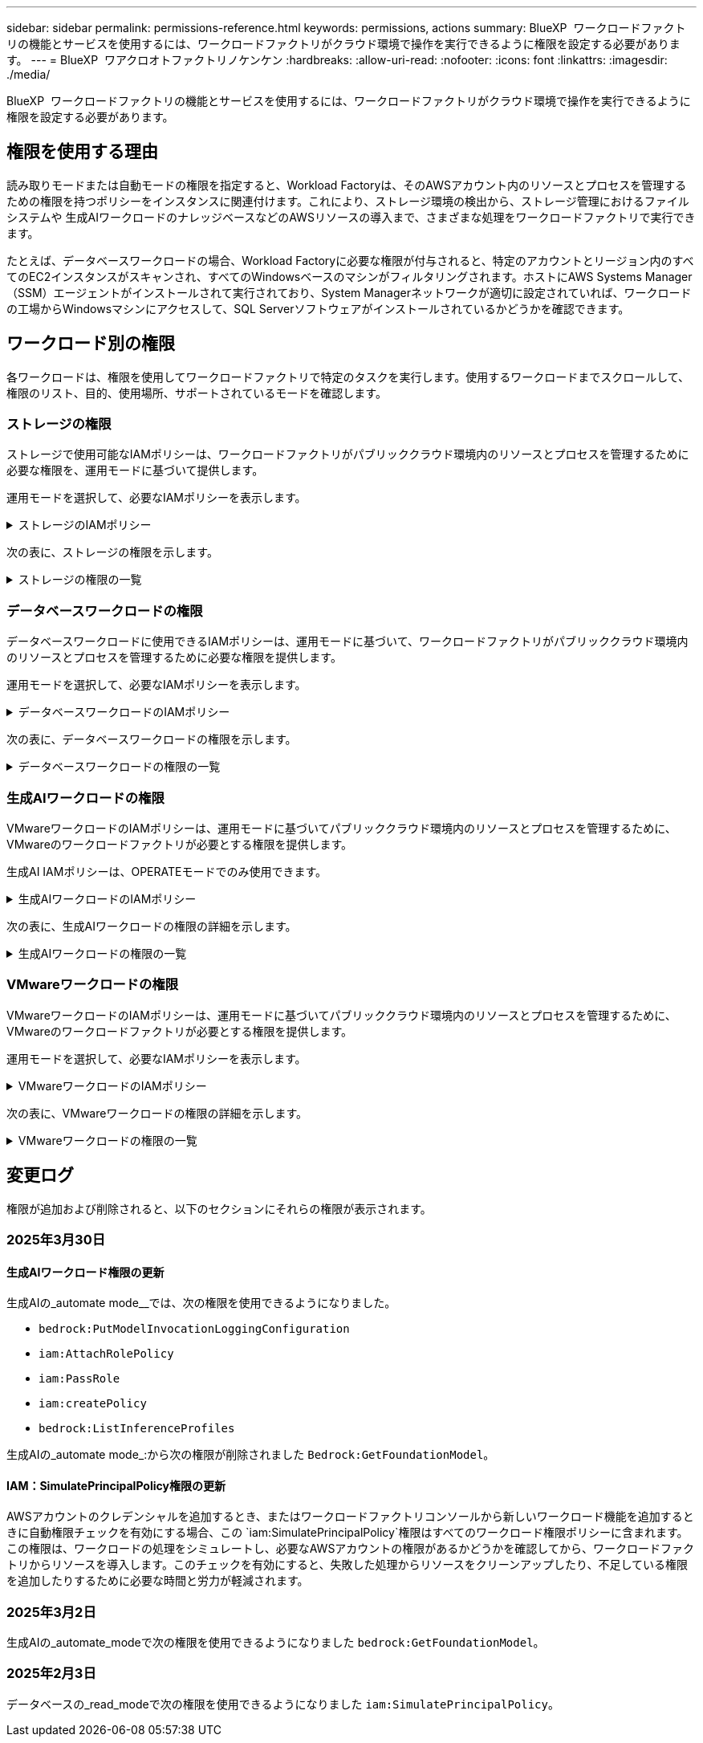 ---
sidebar: sidebar 
permalink: permissions-reference.html 
keywords: permissions, actions 
summary: BlueXP  ワークロードファクトリの機能とサービスを使用するには、ワークロードファクトリがクラウド環境で操作を実行できるように権限を設定する必要があります。 
---
= BlueXP  ワアクロオトファクトリノケンケン
:hardbreaks:
:allow-uri-read: 
:nofooter: 
:icons: font
:linkattrs: 
:imagesdir: ./media/


[role="lead"]
BlueXP  ワークロードファクトリの機能とサービスを使用するには、ワークロードファクトリがクラウド環境で操作を実行できるように権限を設定する必要があります。



== 権限を使用する理由

読み取りモードまたは自動モードの権限を指定すると、Workload Factoryは、そのAWSアカウント内のリソースとプロセスを管理するための権限を持つポリシーをインスタンスに関連付けます。これにより、ストレージ環境の検出から、ストレージ管理におけるファイルシステムや 生成AIワークロードのナレッジベースなどのAWSリソースの導入まで、さまざまな処理をワークロードファクトリで実行できます。

たとえば、データベースワークロードの場合、Workload Factoryに必要な権限が付与されると、特定のアカウントとリージョン内のすべてのEC2インスタンスがスキャンされ、すべてのWindowsベースのマシンがフィルタリングされます。ホストにAWS Systems Manager（SSM）エージェントがインストールされて実行されており、System Managerネットワークが適切に設定されていれば、ワークロードの工場からWindowsマシンにアクセスして、SQL Serverソフトウェアがインストールされているかどうかを確認できます。



== ワークロード別の権限

各ワークロードは、権限を使用してワークロードファクトリで特定のタスクを実行します。使用するワークロードまでスクロールして、権限のリスト、目的、使用場所、サポートされているモードを確認します。



=== ストレージの権限

ストレージで使用可能なIAMポリシーは、ワークロードファクトリがパブリッククラウド環境内のリソースとプロセスを管理するために必要な権限を、運用モードに基づいて提供します。

運用モードを選択して、必要なIAMポリシーを表示します。

.ストレージのIAMポリシー
[%collapsible]
====
[role="tabbed-block"]
=====
.読み取りモード
--
[source, json]
----
{
  "Version": "2012-10-17",
  "Statement": [
    {
      "Effect": "Allow",
      "Action": [
        "fsx:Describe*",
        "fsx:ListTagsForResource",
        "ec2:Describe*",
        "kms:Describe*",
        "elasticfilesystem:Describe*",
        "kms:List*",
        "cloudwatch:GetMetricData",
        "cloudwatch:GetMetricStatistics"
      ],
      "Resource": "*"
    },
    {
      "Effect": "Allow",
      "Action": [
        "iam:SimulatePrincipalPolicy"
      ],
      "Resource": "*"
    }
  ]
}
----
--
.自動モード
--
[source, json]
----
{
  "Version": "2012-10-17",
  "Statement": [
    {
      "Effect": "Allow",
      "Action": [
        "fsx:*",
        "ec2:Describe*",
        "ec2:CreateTags",
        "ec2:CreateSecurityGroup",
        "iam:CreateServiceLinkedRole",
        "kms:Describe*",
        "elasticfilesystem:Describe*",
        "kms:List*",
        "kms:CreateGrant",
        "cloudwatch:PutMetricData",
        "cloudwatch:GetMetricData",
        "iam:SimulatePrincipalPolicy",
        "cloudwatch:GetMetricStatistics"
      ],
      "Resource": "*"
    },
    {
      "Effect": "Allow",
      "Action": [
        "ec2:AuthorizeSecurityGroupEgress",
        "ec2:AuthorizeSecurityGroupIngress",
        "ec2:RevokeSecurityGroupEgress",
        "ec2:RevokeSecurityGroupIngress",
        "ec2:DeleteSecurityGroup"
      ],
      "Resource": "*",
      "Condition": {
        "StringLike": {
          "ec2:ResourceTag/AppCreator": "NetappFSxWF"
        }
      }
    }
  ]
}
----
--
=====
====
次の表に、ストレージの権限を示します。

.ストレージの権限の一覧
[%collapsible]
====
[cols="2, 2, 1, 1"]
|===
| 目的 | アクション | 使用先 | モード 


| FSx for ONTAPファイルシステムの作成 | FSx：CreateFileSystem * | 導入 | 自動化 


| FSx for ONTAPファイルシステムのセキュリティグループを作成する | EC2：CreateSecurityGroup | 導入 | 自動化 


| FSx for ONTAPファイルシステムのセキュリティグループにタグを追加する | ec2：CreateTags | 導入 | 自動化 


.2+| FSx for ONTAPファイルシステムのセキュリティグループの出力と入力を許可する | ec2：AuthorizeSecurityGroupEgress | 導入 | 自動化 


| ec2：AuthorizeSecurityGroupIngress | 導入 | 自動化 


| Grantedロールは、FSx for ONTAPとその他のAWSサービス間の通信を提供します。 | IAM：CreateServiceLinkedRole | 導入 | 自動化 


.7+| FSx for ONTAPファイルシステム導入フォームに必要事項をご記入ください | EC2: DescribeVpcs  a| 
* 導入
* コスト削減の詳細

 a| 
* 読み取り
* 自動化




| EC2: DescribeSubnets  a| 
* 導入
* コスト削減の詳細

 a| 
* 読み取り
* 自動化




| EC2: DescribeRegions (説明領域  a| 
* 導入
* コスト削減の詳細

 a| 
* 読み取り
* 自動化




| EC2: DescribeSecurityGroups  a| 
* 導入
* コスト削減の詳細

 a| 
* 読み取り
* 自動化




| EC2: DescribeRouteTables  a| 
* 導入
* コスト削減の詳細

 a| 
* 読み取り
* 自動化




| EC2: DescribeNetworkInterfaces  a| 
* 導入
* コスト削減の詳細

 a| 
* 読み取り
* 自動化




| EC2：DescripteVolumeStatus  a| 
* 導入
* コスト削減の詳細

 a| 
* 読み取り
* 自動化




.3+| KMSの主要な詳細情報を入手し、FSx for ONTAPの暗号化に使用 | KMS：CreateGrant | 導入 | 自動化 


| KMS：説明* | 導入  a| 
* 読み取り
* 自動化




| KMS：リスト* | 導入  a| 
* 読み取り
* 自動化




| EC2インスタンスのボリュームの詳細を取得 | EC2: DescribeVolumesの場合  a| 
* インベントリ
* コスト削減の詳細

 a| 
* 読み取り
* 自動化




| EC2インスタンスの詳細を取得 | EC2: DescribeInstances | コスト削減の詳細  a| 
* 読み取り
* 自動化




| コスト削減試算ツールでElastic File Systemについて説明する | elasticfilesystem: describe* | コスト削減の詳細 | 読み取り 


| FSx for ONTAPリソース用のタグを挙げる | FSx：ListTagsForResource | インベントリ  a| 
* 読み取り
* 自動化




.2+| FSx for ONTAPファイルシステムのセキュリティグループの出力と入力を管理 | EC2: RevokeSecurityGroupIngress | カンリシヨリ | 自動化 


| EC2: DeleteSecurityGroup | カンリシヨリ | 自動化 


.16+| FSx for ONTAPファイルシステムリソースの作成、表示、管理 | FSx：CreateVolume * | カンリシヨリ | 自動化 


| FSx：TagResource * | カンリシヨリ | 自動化 


| FSx：CreateStorageVirtualMachine * | カンリシヨリ | 自動化 


| FSx：DeleteFileSystem * | カンリシヨリ | 自動化 


| FSx：DeleteStorageVirtualMachine * | カンリシヨリ | 自動化 


| FSx：DescriptionFileSystems* | インベントリ  a| 
* 読み取り
* 自動化




| FSx：DescriptionStorageVirtualMachines * | インベントリ  a| 
* 読み取り
* 自動化




| FSx：UpdateFileSystem * | カンリシヨリ | 自動化 


| FSx：UpdateStorageVirtualMachine * | カンリシヨリ | 自動化 


| FSx：Description * | インベントリ  a| 
* 読み取り
* 自動化




| FSx：UPDATEVOLUME * | カンリシヨリ | 自動化 


| FSx：DeleteVolume * | カンリシヨリ | 自動化 


| FSx：UntagResource * | カンリシヨリ | 自動化 


| FSx：DescriptionBackups * | カンリシヨリ  a| 
* 読み取り
* 自動化




| FSx：CreateBackup * | カンリシヨリ | 自動化 


| FSx：CreateVolumeFromBackup * | カンリシヨリ | 自動化 


| CloudWatchメトリクスのレポート | CloudWatch：PutMetricData | カンリシヨリ | 自動化 


.2+| ファイルシステムとボリュームの指標を取得 | CloudWatch：GetMetricData | カンリシヨリ  a| 
* 読み取り
* 自動化




| CloudWatch：GetMetricStatistics | カンリシヨリ  a| 
* 読み取り
* 自動化


|===
====


=== データベースワークロードの権限

データベースワークロードに使用できるIAMポリシーは、運用モードに基づいて、ワークロードファクトリがパブリッククラウド環境内のリソースとプロセスを管理するために必要な権限を提供します。

運用モードを選択して、必要なIAMポリシーを表示します。

.データベースワークロードのIAMポリシー
[%collapsible]
====
[role="tabbed-block"]
=====
.読み取りモード
--
[source, json]
----
{
  "Version": "2012-10-17",
  "Statement": [
    {
      "Sid": "CommonGroup",
      "Effect": "Allow",
      "Action": [
        "cloudwatch:GetMetricStatistics",
        "sns:ListTopics",
        "ec2:DescribeInstances",
        "ec2:DescribeVpcs",
        "ec2:DescribeSubnets",
        "ec2:DescribeSecurityGroups",
        "ec2:DescribeImages",
        "ec2:DescribeRegions",
        "ec2:DescribeRouteTables",
        "ec2:DescribeKeyPairs",
        "ec2:DescribeNetworkInterfaces",
        "ec2:DescribeInstanceTypes",
        "ec2:DescribeVpcEndpoints",
        "ec2:DescribeInstanceTypeOfferings",
        "ec2:DescribeSnapshots",
        "ec2:DescribeVolumes",
        "ec2:DescribeAddresses",
        "kms:ListAliases",
        "kms:ListKeys",
        "kms:DescribeKey",
        "cloudformation:ListStacks",
        "cloudformation:DescribeAccountLimits",
        "ds:DescribeDirectories",
        "fsx:DescribeVolumes",
        "fsx:DescribeBackups",
        "fsx:DescribeStorageVirtualMachines",
        "fsx:DescribeFileSystems",
        "servicequotas:ListServiceQuotas",
        "ssm:GetParametersByPath",
        "ssm:GetCommandInvocation",
        "ssm:SendCommand",
        "ssm:GetConnectionStatus",
        "ssm:DescribePatchBaselines",
        "ssm:DescribeInstancePatchStates",
        "ssm:ListCommands",
        "fsx:ListTagsForResource"
      ],
      "Resource": [
        "*"
      ]
    },
    {
      "Sid": "SSMParameterStore",
      "Effect": "Allow",
      "Action": [
        "ssm:GetParameter",
        "ssm:GetParameters",
        "ssm:PutParameter",
        "ssm:DeleteParameters"
      ],
      "Resource": "arn:aws:ssm:*:*:parameter/netapp/wlmdb/*"
    },
    {
      "Sid": "IAMGroup",
      "Effect": "Allow",
      "Action": [
        "iam:SimulatePrincipalPolicy"
      ],
      "Resource": "*"
    }
  ]
}
----
--
.自動モード
--
[source, json]
----
{
  "Version": "2012-10-17",
  "Statement": [
    {
      "Sid": "EC2Group",
      "Effect": "Allow",
      "Action": [
        "ec2:AllocateAddress",
        "ec2:AllocateHosts",
        "ec2:AssignPrivateIpAddresses",
        "ec2:AssociateAddress",
        "ec2:AssociateRouteTable",
        "ec2:AssociateSubnetCidrBlock",
        "ec2:AssociateVpcCidrBlock",
        "ec2:AttachInternetGateway",
        "ec2:AttachNetworkInterface",
        "ec2:AttachVolume",
        "ec2:AuthorizeSecurityGroupEgress",
        "ec2:AuthorizeSecurityGroupIngress",
        "ec2:CreateVolume",
        "ec2:DeleteNetworkInterface",
        "ec2:DeleteSecurityGroup",
        "ec2:DeleteTags",
        "ec2:DeleteVolume",
        "ec2:DetachNetworkInterface",
        "ec2:DetachVolume",
        "ec2:DisassociateAddress",
        "ec2:DisassociateIamInstanceProfile",
        "ec2:DisassociateRouteTable",
        "ec2:DisassociateSubnetCidrBlock",
        "ec2:DisassociateVpcCidrBlock",
        "ec2:ModifyInstanceAttribute",
        "ec2:ModifyInstancePlacement",
        "ec2:ModifyNetworkInterfaceAttribute",
        "ec2:ModifySubnetAttribute",
        "ec2:ModifyVolume",
        "ec2:ModifyVolumeAttribute",
        "ec2:ReleaseAddress",
        "ec2:ReplaceRoute",
        "ec2:ReplaceRouteTableAssociation",
        "ec2:RevokeSecurityGroupEgress",
        "ec2:RevokeSecurityGroupIngress",
        "ec2:StartInstances",
        "ec2:StopInstances"
      ],
      "Resource": "*",
      "Condition": {
        "StringLike": {
          "ec2:ResourceTag/aws:cloudformation:stack-name": "WLMDB*"
        }
      }
    },
    {
      "Sid": "FSxNGroup",
      "Effect": "Allow",
      "Action": [
        "fsx:TagResource"
      ],
      "Resource": "*",
      "Condition": {
        "StringLike": {
          "aws:ResourceTag/aws:cloudformation:stack-name": "WLMDB*"
        }
      }
    },
    {
      "Sid": "CommonGroup",
      "Effect": "Allow",
      "Action": [
        "cloudformation:CreateStack",
        "cloudformation:DescribeStackEvents",
        "cloudformation:DescribeStacks",
        "cloudformation:ListStacks",
        "cloudformation:ValidateTemplate",
        "cloudformation:DescribeAccountLimits",
        "cloudwatch:GetMetricStatistics",
        "ds:DescribeDirectories",
        "ec2:CreateLaunchTemplate",
        "ec2:CreateLaunchTemplateVersion",
        "ec2:CreateNetworkInterface",
        "ec2:CreateSecurityGroup",
        "ec2:CreateTags",
        "ec2:CreateVpcEndpoint",
        "ec2:Describe*",
        "ec2:Get*",
        "ec2:RunInstances",
        "ec2:ModifyVpcAttribute",
        "ec2messages:*",
        "fsx:CreateFileSystem",
        "fsx:UpdateFileSystem",
        "fsx:CreateStorageVirtualMachine",
        "fsx:CreateVolume",
        "fsx:UpdateVolume",
        "fsx:Describe*",
        "fsx:List*",
        "kms:CreateGrant",
        "kms:Describe*",
        "kms:List*",
        "kms:GenerateDataKey",
        "kms:Decrypt",
        "logs:CreateLogGroup",
        "logs:CreateLogStream",
        "logs:DescribeLog*",
        "logs:GetLog*",
        "logs:ListLogDeliveries",
        "logs:PutLogEvents",
        "logs:TagResource",
        "servicequotas:ListServiceQuotas",
        "sns:ListTopics",
        "sns:Publish",
        "ssm:Describe*",
        "ssm:Get*",
        "ssm:List*",
        "ssm:PutComplianceItems",
        "ssm:PutConfigurePackageResult",
        "ssm:PutInventory",
        "ssm:SendCommand",
        "ssm:UpdateAssociationStatus",
        "ssm:UpdateInstanceAssociationStatus",
        "ssm:UpdateInstanceInformation",
        "ssmmessages:*",
        "compute-optimizer:GetEnrollmentStatus",
        "compute-optimizer:PutRecommendationPreferences",
        "compute-optimizer:GetEffectiveRecommendationPreferences",
        "compute-optimizer:GetEC2InstanceRecommendations",
        "autoscaling:DescribeAutoScalingGroups",
        "autoscaling:DescribeAutoScalingInstances"
      ],
      "Resource": "*"
    },
    {
      "Sid": "ArnGroup",
      "Effect": "Allow",
      "Action": [
        "cloudformation:SignalResource"
      ],
      "Resource": [
        "arn:aws:cloudformation:*:*:stack/WLMDB*",
        "arn:aws:logs:*:*:log-group:WLMDB*"
      ]
    },
    {
      "Sid": "IAMGroup",
      "Effect": "Allow",
      "Action": [
        "iam:AddRoleToInstanceProfile",
        "iam:CreateInstanceProfile",
        "iam:CreateRole",
        "iam:DeleteInstanceProfile",
        "iam:GetPolicy",
        "iam:GetPolicyVersion",
        "iam:GetRole",
        "iam:GetRolePolicy",
        "iam:GetUser",
        "iam:PutRolePolicy",
        "iam:RemoveRoleFromInstanceProfile",
        "iam:SimulatePrincipalPolicy"
      ],
      "Resource": "*"
    },
    {
      "Sid": "IAMGroup1",
      "Effect": "Allow",
      "Action": "iam:CreateServiceLinkedRole",
      "Resource": "*",
      "Condition": {
        "StringLike": {
          "iam:AWSServiceName": "ec2.amazonaws.com"
        }
      }
    },
    {
      "Sid": "IAMGroup2",
      "Effect": "Allow",
      "Action": "iam:PassRole",
      "Resource": "*",
      "Condition": {
        "StringEquals": {
          "iam:PassedToService": "ec2.amazonaws.com"
        }
      }
    },
    {
      "Sid": "SSMParameterStore",
      "Effect": "Allow",
      "Action": [
        "ssm:GetParameter",
        "ssm:GetParameters",
        "ssm:PutParameter",
        "ssm:DeleteParameters"
      ],
      "Resource": "arn:aws:ssm:*:*:parameter/netapp/wlmdb/*"
    }
  ]
}
----
--
=====
====
次の表に、データベースワークロードの権限を示します。

.データベースワークロードの権限の一覧
[%collapsible]
====
[cols="2, 2, 1, 1"]
|===
| 目的 | アクション | 使用先 | モード 


| FSx for ONTAP、EBS、FSx for Windowsファイルサーバのメトリック統計を取得 | CloudWatch：GetMetricStatistics  a| 
* インベントリ
* コスト削減の詳細

 a| 
* 読み取り
* 自動化




| イベントのトリガーのリストと設定 | SNS:リストトピック | 導入  a| 
* 読み取り
* 自動化




.4+| EC2インスタンスの詳細を取得 | EC2: DescribeInstances  a| 
* インベントリ
* コスト削減の詳細

 a| 
* 読み取り
* 自動化




| EC2：DescribeKeyPairs | 導入  a| 
* 読み取り
* 自動化




| EC2: DescribeNetworkInterfaces | 導入  a| 
* 読み取り
* 自動化




| EC2:説明InstanceTypes  a| 
* 導入
* コスト削減の詳細

 a| 
* 読み取り
* 自動化




.6+| FSx for ONTAPの導入フォームに必要事項をご記入ください | EC2: DescribeVpcs  a| 
* 導入
* インベントリ

 a| 
* 読み取り
* 自動化




| EC2: DescribeSubnets  a| 
* 導入
* インベントリ

 a| 
* 読み取り
* 自動化




| EC2: DescribeSecurityGroups | 導入  a| 
* 読み取り
* 自動化




| EC2: DescribeImages | 導入  a| 
* 読み取り
* 自動化




| EC2: DescribeRegions (説明領域 | 導入  a| 
* 読み取り
* 自動化




| EC2: DescribeRouteTables  a| 
* 導入
* インベントリ

 a| 
* 読み取り
* 自動化




| 既存のVPCエンドポイントを取得して、導入前に新しいエンドポイントを作成する必要があるかどうかを判断 | EC2: DescribeVpcEndpoints  a| 
* 導入
* インベントリ

 a| 
* 読み取り
* 自動化




| EC2インスタンスのパブリックネットワーク接続に関係なく、必要なサービス用にVPCエンドポイントが存在しない場合はVPCエンドポイントを作成する | EC2：CreateVpcEndpoint | 導入 | 自動化 


| 検証ノード（t2.micro/t3.micro）のリージョンで使用可能なインスタンスタイプを取得します。 | EC2:説明InstanceTypeOfferings | 導入  a| 
* 読み取り
* 自動化




| 接続されている各EBSボリュームのSnapshot詳細を取得して、価格設定と削減効果を見積もる | ec2: DescribeSnapshots | コスト削減の詳細  a| 
* 読み取り
* 自動化




| 添付されている各EBSボリュームの詳細を確認して、価格設定と削減効果を見積もる | EC2: DescribeVolumesの場合  a| 
* インベントリ
* コスト削減の詳細

 a| 
* 読み取り
* 自動化




.3+| FSx for ONTAPのファイルシステム暗号化に関するKMSの主な詳細情報を入手 | KMS：エイリアスを確認する | 導入  a| 
* 読み取り
* 自動化




| KMS：ListKeys | 導入  a| 
* 読み取り
* 自動化




| KMS:説明キー | 導入  a| 
* 読み取り
* 自動化




| 環境で実行されているCloudFormationスタックのリストを取得してクォータ制限を確認 | CloudFormation：リストスタック | 導入  a| 
* 読み取り
* 自動化




| 展開を開始する前に、リソースのアカウント制限を確認する | CloudFormation：DescriptionAccountLimits | 導入  a| 
* 読み取り
* 自動化




| AWSが管理するリージョン内のActive Directoryのリストを取得する | ds:説明ディレクトリ | 導入  a| 
* 読み取り
* 自動化




.5+| ボリューム、バックアップ、SVM、AZ内のファイルシステム、FSx for ONTAPファイルシステムのタグの一覧と詳細を取得できます | FSx：Description  a| 
* インベントリ
* コスト削減額をチェック

 a| 
* 読み取り
* 自動化




| FSx：バックアップの説明  a| 
* インベントリ
* コスト削減額をチェック

 a| 
* 読み取り
* 自動化




| FSx：DescriptionStorageVirtualMachines  a| 
* 導入
* 処理の管理
* インベントリ

 a| 
* 読み取り
* 自動化




| FSx：DescriptionFileSystems  a| 
* 導入
* 処理の管理
* インベントリ
* コスト削減の詳細

 a| 
* 読み取り
* 自動化




| FSx：ListTagsForResource | 処理の管理  a| 
* 読み取り
* 自動化




| CloudFormationとVPCのサービスクォータ制限を取得 | サービスクォータ：ListServiceQuotas | 導入  a| 
* 読み取り
* 自動化




| SSMベースのクエリを使用して、FSx for ONTAPでサポートされるリージョンの最新リストを取得 | SSM：GetParametersByPath | 導入  a| 
* 読み取り
* 自動化




| 導入後の管理操作のコマンド送信後にSSM応答をポーリング | SSM：GetCommandInvocation  a| 
* 処理の管理
* インベントリ
* コスト削減の詳細
* 最適化

 a| 
* 読み取り
* 自動化




| SSM経由でEC2インスタンスにコマンドを送信 | SSM:sendCommand  a| 
* 処理の管理
* インベントリ
* コスト削減の詳細
* 最適化

 a| 
* 読み取り
* 自動化




| 導入後にインスタンスのSSM接続ステータスを取得 | SSM：GetConnectionStatus  a| 
* 処理の管理
* インベントリ
* 最適化

 a| 
* 読み取り
* 自動化




| オペレーティングシステムのパッチ評価に使用できるパッチベースラインのリストを入手する | SSM：DescribePatchBaselines | 最適化  a| 
* 読み取り
* 自動化




| オペレーティングシステムのパッチ評価のためのWindows EC2インスタンスのパッチ状態の取得 | SSM:DescribeInstancePatchStates | 最適化  a| 
* 読み取り
* 自動化




| オペレーティングシステムのパッチ管理用にAWS Patch ManagerによってEC2インスタンスで実行されるコマンドの一覧表示 | SSM：ListCommands | 最適化  a| 
* 読み取り
* 自動化




| アカウントがAWS Compute Optimizerに登録されているかどうかを確認 | compute-optimizer：GetEnrollmentStatus  a| 
* コスト削減の詳細
* 最適化

| 自動化 


| AWS Compute Optimizerで既存の推奨構成を更新して、SQL Serverワークロードの推奨構成を調整 | 計算オプティマイザ:PutRecommendationPreferences  a| 
* コスト削減の詳細
* 最適化

| 自動化 


| AWS Compute Optimizerから、特定のリソースに対して有効な推奨設定を取得する | compute-optimizer:GetEffectiveRecommendationPreferences  a| 
* コスト削減の詳細
* 最適化

| 自動化 


| Amazon Elastic Compute Cloud（Amazon EC2）インスタンス用にAWS Compute Optimizerが生成する推奨事項を取得 | コンピューティングオプティマイザ：GetEC2InstanceRecommendations  a| 
* コスト削減の詳細
* 最適化

| 自動化 


.2+| 自動スケーリンググループへのインスタンスの関連付けのチェック | オートスケーリング:説明AutoScalingGroups  a| 
* コスト削減の詳細
* 最適化

| 自動化 


| オートスケーリング:説明AutoScalingInstances  a| 
* コスト削減の詳細
* 最適化

| 自動化 


.4+| 導入時またはAWSアカウントで管理されるAD、FSx for ONTAP、SQLユーザクレデンシャルのSSMパラメータの取得、一覧表示、作成、削除 | SSM：getParameter ^1^  a| 
* 導入
* 処理の管理

 a| 
* 読み取り
* 自動化




| SSM：GetParameters ^1^ | 処理の管理  a| 
* 読み取り
* 自動化




| SSM：PutParameter ^1^  a| 
* 導入
* 処理の管理

 a| 
* 読み取り
* 自動化




| SSM：削除パラメータ^1^ | 処理の管理  a| 
* 読み取り
* 自動化




.9+| ネットワークリソースをSQLノードと検証ノードに関連付け、SQLノードにセカンダリIPを追加する | EC2：AllocateAddress ^1^ | 導入 | 自動化 


| EC2：AllocateHosts ^1^ | 導入 | 自動化 


| EC2：AssignPrivateIpAddresses ^1^ | 導入 | 自動化 


| EC2：AssociateAddress ^1^ | 導入 | 自動化 


| EC2：AssociateRouteTable ^1^ | 導入 | 自動化 


| EC2：AssociateSubnetCidrBlock^1^ | 導入 | 自動化 


| EC2：AssociateVpcCidrBlock^1^ | 導入 | 自動化 


| EC2：AttachInternetGateway ^1^ | 導入 | 自動化 


| EC2：AttachNetworkInterface ^1^ | 導入 | 自動化 


| 導入に必要なEBSボリュームをSQLノードに接続する | EC2：AttachVolume | 導入 | 自動化 


.2+| プロビジョニングされたノードのセキュリティグループを接続してルールを変更する | ec2：AuthorizeSecurityGroupEgress | 導入 | 自動化 


| ec2：AuthorizeSecurityGroupIngress | 導入 | 自動化 


| 導入用にSQLノードに必要なEBSボリュームを作成する | EC2：CreateVolume | 導入 | 自動化 


.11+| タイプT2.microで作成された一時検証ノードを削除し、失敗したEC2 SQLノードのロールバックまたは再試行のために削除します。 | EC2：DeleteNetworkInterface | 導入 | 自動化 


| EC2: DeleteSecurityGroup | 導入 | 自動化 


| EC2:タグを削除します | 導入 | 自動化 


| EC2：DeleteVolume | 導入 | 自動化 


| EC2：DetachNetworkInterface | 導入 | 自動化 


| EC2：DetachVolumeの場合 | 導入 | 自動化 


| EC2：アソシエーション解除アドレス | 導入 | 自動化 


| EC2: DisassociateIamInstanceProfile | 導入 | 自動化 


| EC2：関連付け解除ルートテーブル | 導入 | 自動化 


| EC2：SubnetCidrBlockの関連付けを解除 | 導入 | 自動化 


| EC2：VpcCidrBlockの関連付けを解除 | 導入 | 自動化 


.7+| 作成されたSQLインスタンスの属性を変更します。WLMDBで始まる名前にのみ適用されます。 | EC2：ModifyInstanceAttribute | 導入 | 自動化 


| EC2：ModifyInstancePlacement | 導入 | 自動化 


| EC2:ModifyNetworkInterfaceAttributeのいずれかです | 導入 | 自動化 


| EC2：ModifySubnetAttribute | 導入 | 自動化 


| EC2：ModifyVolume | 導入 | 自動化 


| EC2：ModifyVolumeAttributeのことです | 導入 | 自動化 


| EC2：ModifyVpcAttribute | 導入 | 自動化 


.5+| 検証インスタンスの関連付けを解除して破棄する | EC2：リリースアドレス | 導入 | 自動化 


| EC2：ReplaceRoute | 導入 | 自動化 


| EC2：ReplaceRouteTableAssociation | 導入 | 自動化 


| EC2: RevokeSecurityGroupEgress | 導入 | 自動化 


| EC2: RevokeSecurityGroupIngress | 導入 | 自動化 


| 導入されたインスタンスの開始 | EC2：StartInstances（EC2：開始インスタンス | 導入 | 自動化 


| 導入されたインスタンスの停止 | EC2：StopInstances | 導入 | 自動化 


| WLMDBによって作成されたAmazon FSx for NetApp ONTAPリソースのカスタム値にタグを付けて、リソース管理時に課金の詳細を取得 | FSx：TagResource ^1^  a| 
* 導入
* 処理の管理

| 自動化 


.5+| 導入用のCloudFormationテンプレートを作成して検証 | CloudFormation：CreateStack | 導入 | 自動化 


| CloudFormation：DescribeStackEvents | 導入 | 自動化 


| CloudFormation：DescribeStack | 導入 | 自動化 


| CloudFormation：リストスタック | 導入 | 自動化 


| CloudFormation：ValidateTemplate | 導入 | 自動化 


| コンピューティングの最適化に関する推奨事項の指標を取得 | CloudWatch：GetMetricStatistics | コスト削減の詳細 | 自動化 


| リージョンで使用可能なディレクトリを取得する | ds:説明ディレクトリ | 導入 | 自動化 


.2+| プロビジョニングされたEC2インスタンスにアタッチされたセキュリティグループのルールを追加します。 | ec2：AuthorizeSecurityGroupEgress | 導入 | 自動化 


| ec2：AuthorizeSecurityGroupIngress | 導入 | 自動化 


.2+| 再試行およびロールバック用にネストされたスタックテンプレートを作成する | EC2：CreateLaunchTemplate | 導入 | 自動化 


| EC2：CreateLaunchTemplateVersion | 導入 | 自動化 


.3+| 作成したインスタンスのタグとネットワークセキュリティを管理します。 | EC2：CreateNetworkInterface | 導入 | 自動化 


| EC2：CreateSecurityGroup | 導入 | 自動化 


| ec2：CreateTags | 導入 | 自動化 


| 検証ノード用に一時的に作成されたセキュリティグループを削除します。 | EC2: DeleteSecurityGroup | 導入 | 自動化 


.2+| プロビジョニング用のインスタンスの詳細を取得する | EC2：説明*  a| 
* 導入
* インベントリ
* コスト削減の詳細

| 自動化 


| EC2：GET *  a| 
* 導入
* インベントリ
* コスト削減の詳細

| 自動化 


| 作成したインスタンスの開始 | EC2：RunInstances | 導入 | 自動化 


| System ManagerはAPI処理にAWSのメッセージ配信サービスエンドポイントを使用 | ec2メッセージ：*  a| 
* 導入*インベントリ

| 自動化 


.3+| プロビジョニングに必要なFSx for ONTAPリソースを作成します。既存のFSx for ONTAPシステムでは、SQLボリュームをホストするための新しいSVMが作成されます。 | FSx：CreateFileSystem | 導入 | 自動化 


| FSx：CreateStorageVirtualMachine | 導入 | 自動化 


| FSx：ボリュームの作成  a| 
* 導入
* 処理の管理

| 自動化 


.2+| FSx for ONTAPの詳細 | FSx：説明*  a| 
* 導入
* インベントリ
* 処理の管理
* コスト削減の詳細

| 自動化 


| FSx：リスト*  a| 
* 導入
* インベントリ

| 自動化 


| FSx for ONTAPファイルシステムのサイズを変更してファイルシステムのヘッドルームを修正 | FSx：ファイルシステムの更新 | 最適化 | 自動化 


| ボリュームのサイズを変更してログとtempdbのドライブサイズを修正 | FSx：UPDATEVOLUME | 最適化 | 自動化 


.4+| KMSの主要な詳細情報を入手し、FSx for ONTAPの暗号化に使用 | KMS：CreateGrant | 導入 | 自動化 


| KMS：説明* | 導入 | 自動化 


| KMS：リスト* | 導入 | 自動化 


| KMS：GenerateDataKey | 導入 | 自動化 


.7+| EC2インスタンスで実行される検証スクリプトとプロビジョニングスクリプト用にCloudWatchログを作成する | ログ:CreateLogGroup | 導入 | 自動化 


| ログ:CreateLogStream | 導入 | 自動化 


| ログ：DescriptionLog* | 導入 | 自動化 


| ログ:getlog* | 導入 | 自動化 


| ログ:ListLogDeliveries | 導入 | 自動化 


| ログ:PutLogEvents  a| 
* 導入
* 処理の管理

| 自動化 


| ログ:TagResource | 導入 | 自動化 


| ユーザアカウントに、SQL、ドメイン、FSx for ONTAPに提供されるクレデンシャルのシークレットを作成する | サービスクォータ：ListServiceQuotas | 導入 | 自動化 


.2+| カスタマーSNSのトピックを一覧表示し、WLMDBバックエンドSNSおよびカスタマーSNS（選択されている場合）に公開します。 | SNS:リストトピック | 導入 | 自動化 


| SNS：公開 | 導入 | 自動化 


.11+| プロビジョニングされたSQLインスタンスに対して検出スクリプトを実行し、FSx for ONTAPでサポートされるAWSリージョンの最新のリストを取得するために必要なSSM権限。 | SSM：説明* | 導入 | 自動化 


| SSM：GET *  a| 
* 導入
* 処理の管理

| 自動化 


| SSM：リスト* | 導入 | 自動化 


| SSM：PutComplianceItems | 導入 | 自動化 


| SSM：PutConfigurePackageResult | 導入 | 自動化 


| SSM：PutInventory | 導入 | 自動化 


| SSM:sendCommand  a| 
* 導入
* インベントリ
* 処理の管理

| 自動化 


| SSM：UpdateAssociationStatus | 導入 | 自動化 


| SSM：UpdateInstanceAssociationStatus | 導入 | 自動化 


| SSM：UpdateInstanceInformation | 導入 | 自動化 


| ssmessages：*  a| 
* 導入
* インベントリ
* 処理の管理

| 自動化 


.4+| FSx for ONTAP、Active Directory、SQLユーザのクレデンシャルを保存（SQLユーザ認証のみ） | SSM：getParameter ^1^  a| 
* 導入
* 処理の管理
* インベントリ

| 自動化 


| SSM：GetParameters ^1^  a| 
* 導入
* インベントリ

| 自動化 


| SSM：PutParameter ^1^  a| 
* 導入
* 処理の管理

| 自動化 


| SSM：削除パラメータ^1^  a| 
* 導入
* 処理の管理

| 自動化 


| 成功または失敗時にCloudFormationスタックに信号を送信します。 | CloudFormation：SignalResource ^1^ | 導入 | 自動化 


| テンプレートによって作成されたEC2ロールをEC2のインスタンスプロファイルに追加して、EC2上のスクリプトが展開に必要なリソースにアクセスできるようにします。 | IAM：AddRoleToInstanceProfile | 導入 | 自動化 


| EC2のインスタンスプロファイルを作成し、作成したEC2ロールを割り当てます。 | IAM：CreateInstanceProfile | 導入 | 自動化 


| 以下の権限を持つテンプレートを使用してEC2ロールを作成する | IAM：CREATEROLE | 導入 | 自動化 


| EC2サービスにリンクされたロールの作成 | IAM：CreateServiceLinkedRole^2^ | 導入 | 自動化 


| 検証ノード専用に導入時に作成されたインスタンスプロファイルを削除する | IAM：DeleteInstanceProfile | 導入 | 自動化 


.5+| ロールとポリシーの詳細を取得して権限のギャップを特定し、導入のための検証を実施 | IAM：GetPolicy | 導入 | 自動化 


| IAM：GetPolicyVersion | 導入 | 自動化 


| IAM：GetRole | 導入 | 自動化 


| IAM：GetRolePolicy | 導入 | 自動化 


| IAM：GetUser | 導入 | 自動化 


| 作成したロールをEC2インスタンスに渡す | IAM：PassRole^3^ | 導入 | 自動化 


| 作成したEC2ロールに必要な権限を含むポリシーを追加します。 | IAM：PutRolePolicy | 導入 | 自動化 


| プロビジョニングされたEC2インスタンスプロファイルからロールを切り離す | IAM：RemoveRoleFromInstanceProfile | 導入 | 自動化 


| ワークロードの処理をシミュレートして使用可能な権限を検証し、必要なAWSアカウントの権限と比較 | IAM：SimulatePrincipalPolicy | 導入  a| 
* 読み取り
* 自動化


|===
. アクセス許可は、WLMDBで始まるリソースに制限されます。
. IAM：AWSServiceNameによって制限される「IAM：CreateServiceLinkedRole」：ec2.amazonaws.com"*
. 「IAM：PassRole」は「IAM：PassedToService」によって制限されます：ec2.amazonaws.com"*


====


=== 生成AIワークロードの権限

VMwareワークロードのIAMポリシーは、運用モードに基づいてパブリッククラウド環境内のリソースとプロセスを管理するために、VMwareのワークロードファクトリが必要とする権限を提供します。

生成AI IAMポリシーは、OPERATEモードでのみ使用できます。

.生成AIワークロードのIAMポリシー
[%collapsible]
====
[source, json]
----
{
  "Version": "2012-10-17",
  "Statement": [
    {
      "Sid": "CloudformationGroup",
      "Effect": "Allow",
      "Action": [
        "cloudformation:CreateStack",
        "cloudformation:DescribeStacks"
      ],
      "Resource": "arn:aws:cloudformation:*:*:stack/wlmai*/*"
    },
    {
      "Sid": "EC2Group",
      "Effect": "Allow",
      "Action": [
        "ec2:AuthorizeSecurityGroupEgress",
        "ec2:AuthorizeSecurityGroupIngress"
      ],
      "Resource": "*",
      "Condition": {
        "StringLike": {
          "ec2:ResourceTag/aws:cloudformation:stack-name": "wlmai*"
        }
      }
    },
    {
      "Sid": "EC2DescribeGroup",
      "Effect": "Allow",
      "Action": [
        "ec2:DescribeRegions",
        "ec2:DescribeTags",
        "ec2:CreateVpcEndpoint",
        "ec2:CreateSecurityGroup",
        "ec2:CreateTags",
        "ec2:DescribeVpcs",
        "ec2:DescribeSubnets",
        "ec2:DescribeRouteTables",
        "ec2:DescribeKeyPairs",
        "ec2:DescribeSecurityGroups",
        "ec2:DescribeVpcEndpoints",
        "ec2:DescribeInstances",
        "ec2:DescribeImages",
        "ec2:RevokeSecurityGroupEgress",
        "ec2:RevokeSecurityGroupIngress",
        "ec2:RunInstances"
      ],
      "Resource": "*"
    },
    {
      "Sid": "IAMGroup",
      "Effect": "Allow",
      "Action": [
        "iam:CreateRole",
        "iam:CreatePolicy",
        "iam:CreateInstanceProfile",
        "iam:AddRoleToInstanceProfile",
        "iam:PutRolePolicy",
        "iam:GetRolePolicy",
        "iam:GetRole",
        "iam:TagRole"
      ],
      "Resource": "*"
    },
    {
      "Sid": "IAMGroup2",
      "Effect": "Allow",
      "Action": "iam:PassRole",
      "Resource": "*",
      "Condition": {
        "StringEquals": {
          "iam:PassedToService": "ec2.amazonaws.com"
        }
      }
    },
    {
      "Sid": "FSXNGroup",
      "Effect": "Allow",
      "Action": [
        "fsx:DescribeVolumes",
        "fsx:DescribeFileSystems",
        "fsx:DescribeStorageVirtualMachines",
        "fsx:ListTagsForResource"
      ],
      "Resource": "*"
    },
    {
      "Sid": "FSXNGroup2",
      "Effect": "Allow",
      "Action": [
        "fsx:UntagResource",
        "fsx:TagResource"
      ],
      "Resource": [
        "arn:aws:fsx:*:*:volume/*/*",
        "arn:aws:fsx:*:*:storage-virtual-machine/*/*"
      ]
    },
    {
      "Sid": "SSMParameterStore",
      "Effect": "Allow",
      "Action": [
        "ssm:GetParameter",
        "ssm:PutParameter"
      ],
      "Resource": "arn:aws:ssm:*:*:parameter/netapp/wlmai/*"
    },
    {
      "Sid": "SSM",
      "Effect": "Allow",
      "Action": [
        "ssm:GetParameters",
        "ssm:GetParametersByPath"
      ],
      "Resource": "arn:aws:ssm:*:*:parameter/aws/service/*"
    },
    {
      "Sid": "SSMMessages",
      "Effect": "Allow",
      "Action": [
        "ssm:GetCommandInvocation"
      ],
      "Resource": "*"
    },
    {
      "Sid": "SSMCommandDocument",
      "Effect": "Allow",
      "Action": [
        "ssm:SendCommand"
      ],
      "Resource": [
        "arn:aws:ssm:*:*:document/AWS-RunShellScript"
      ]
    },
    {
      "Sid": "SSMCommandInstance",
      "Effect": "Allow",
      "Action": [
        "ssm:SendCommand",
        "ssm:GetConnectionStatus"
      ],
      "Resource": [
        "arn:aws:ec2:*:*:instance/*"
      ],
      "Condition": {
        "StringLike": {
          "ssm:resourceTag/aws:cloudformation:stack-name": "wlmai-*"
        }
      }
    },
    {
      "Sid": "KMS",
      "Effect": "Allow",
      "Action": [
        "kms:GenerateDataKey",
        "kms:Decrypt"
      ],
      "Resource": "*"
    },
    {
      "Sid": "SNS",
      "Effect": "Allow",
      "Action": [
        "sns:Publish"
      ],
      "Resource": "*"
    },
    {
      "Sid": "CloudWatch",
      "Effect": "Allow",
      "Action": [
        "logs:DescribeLogGroups"
      ],
      "Resource": "*"
    },
    {
      "Sid": "CloudWatchAiEngine",
      "Effect": "Allow",
      "Action": [
        "logs:CreateLogGroup",
        "logs:PutRetentionPolicy",
        "logs:TagResource",
        "logs:DescribeLogStreams"
      ],
      "Resource": "arn:aws:logs:*:*:log-group:/netapp/wlmai*"
    },
    {
      "Sid": "CloudWatchAiEngineLogStream",
      "Effect": "Allow",
      "Action": [
        "logs:GetLogEvents"
      ],
      "Resource": "arn:aws:logs:*:*:log-group:/netapp/wlmai*:*"
    },
    {
      "Sid": "BedrockGroup",
      "Effect": "Allow",
      "Action": [
        "bedrock:InvokeModelWithResponseStream",
        "bedrock:InvokeModel",
        "bedrock:ListFoundationModels",
        "bedrock:GetFoundationModelAvailability",
        "bedrock:GetModelInvocationLoggingConfiguration",
        "bedrock:PutModelInvocationLoggingConfiguration",
        "bedrock:ListInferenceProfiles"
      ],
      "Resource": "*"
    },
    {
      "Sid": "CloudWatchBedrock",
      "Effect": "Allow",
      "Action": [
        "logs:CreateLogGroup",
        "logs:PutRetentionPolicy",
        "logs:TagResource"
      ],
      "Resource": "arn:aws:logs:*:*:log-group:/aws/bedrock*"
    },
    {
      "Sid": "BedrockLoggingAttachRole",
      "Effect": "Allow",
      "Action": [
        "iam:AttachRolePolicy",
        "iam:PassRole"
      ],
      "Resource": "arn:aws:iam::*:role/NetApp_AI_Bedrock*"
    },
    {
      "Effect": "Allow",
      "Action": [
        "iam:SimulatePrincipalPolicy"
      ],
      "Resource": "*"
    }
  ]
}
----
====
次の表に、生成AIワークロードの権限の詳細を示します。

.生成AIワークロードの権限の一覧
[%collapsible]
====
[cols="2, 2, 1, 1"]
|===
| 目的 | アクション | 使用先 | モード 


| 導入時と再構築時にAIエンジンCloudFormationスタックを作成 | CloudFormation：CreateStack | 導入 | 自動化 


| AIエンジンCloudFormationスタックを作成 | CloudFormation：DescribeStack | 導入 | 自動化 


| AIエンジン導入ウィザードのリージョンを表示する | EC2: DescribeRegions (説明領域 | 導入 | 自動化 


| AIエンジンタグを表示 | EC2: DescribeTags (説明タグ) | 導入 | 自動化 


| AIエンジンスタックを作成する前にVPCエンドポイントをリスト表示 | EC2：CreateVpcEndpoint | 導入 | 自動化 


| 導入時と再構築時のAIエンジンスタックの作成時にAIエンジンセキュリティグループを作成 | EC2：CreateSecurityGroup | 導入 | 自動化 


| 導入および再構築処理中にAIエンジンスタックの作成によって作成されたリソースにタグを付ける | ec2：CreateTags | 導入 | 自動化 


.2+| 暗号化されたイベントをAIエンジンスタックからWLMAIバックエンドにパブリッシュする | KMS：GenerateDataKey | 導入 | 自動化 


| KMS：復号化 | 導入 | 自動化 


| イベントとカスタムリソースをAIエンジンスタックからWLMAIバックエンドにパブリッシュする | SNS：公開 | 導入 | 自動化 


| [List VPC during AI engine deployment]ウィザード | EC2: DescribeVpcs | 導入 | 自動化 


| AIエンジン導入ウィザードでサブネットを一覧表示する | EC2: DescribeSubnets | 導入 | 自動化 


| AIエンジンの導入時と再構築時にルーティングテーブルを取得 | EC2: DescribeRouteTables | 導入 | 自動化 


| AIエンジン導入ウィザードでのキーペアの一覧表示 | EC2：DescribeKeyPairs | 導入 | 自動化 


| AIエンジンスタックの作成中にセキュリティグループをリスト表示する（プライベートエンドポイントでセキュリティグループを検索する） | EC2: DescribeSecurityGroups | 導入 | 自動化 


| VPCエンドポイントを取得して、AIエンジンの導入時に作成する必要があるかどうかを判断する | EC2: DescribeVpcEndpoints | 導入 | 自動化 


| インスタンスを表示してAIエンジンの状態を確認する | EC2: DescribeInstances | トラブルシューティング | 自動化 


| 導入時と再構築時のAIエンジンスタック作成時のイメージをリスト表示 | EC2: DescribeImages | 導入 | 自動化 


.2+| 導入時および再構築時のAIインスタンススタックの作成時に、AIインスタンスとプライベートエンドポイントセキュリティグループを作成および更新 | EC2: RevokeSecurityGroupEgress | 導入 | 自動化 


| EC2: RevokeSecurityGroupIngress | 導入 | 自動化 


| 導入および再構築処理中にCloudFormationスタックの作成中にAIエンジンを実行 | EC2：RunInstances | 導入 | 自動化 


.2+| 導入時や再構築時のスタック作成時に、セキュリティグループを追加してAIエンジンのルールを変更 | ec2：AuthorizeSecurityGroupEgress | 導入 | 自動化 


| ec2：AuthorizeSecurityGroupIngress | 導入 | 自動化 


| AIエンジンの導入時にAmazon Bedrock / Amazon CloudWatchのログステータスを照会 | Bedrock：GetModelInvocationLoggingConfiguration | 導入 | 自動化 


| 基本モデルのいずれかに対してチャットリクエストを開始する | Bedrock：InvokeModelWithResponseStream | 導入 | 自動化 


| 基礎モデルのチャット/埋め込みリクエストの開始 | Bedrock：InvokeModel | 導入 | 自動化 


| リージョンで使用可能な基盤モデルを表示する | Bedrock: ListFoundationModels | 導入 | 自動化 


| 基盤モデルへのアクセスを確認 | Bedrock：GetFoundationModelAvailability | 導入 | 自動化 


| 導入と再構築の処理中にAmazon CloudWatchロググループを作成する必要があることを確認 | ログ:DescriptionLogGroups | 導入 | 自動化 


| AIエンジンウィザードでFSxとAmazon Bedrockをサポートするリージョンを取得 | SSM：GetParametersByPath | 導入 | 自動化 


| 導入時と再構築時にAIエンジンを導入するための最新のAmazon Linuxイメージを入手 | SSM：GetParameters | 導入 | 自動化 


| AIエンジンに送信されたコマンドからSSM応答を取得する | SSM：GetCommandInvocation | 導入 | 自動化 


.2+| AIエンジンへのSSM接続を確認する | SSM:sendCommand | 導入 | 自動化 


| SSM：GetConnectionStatus | 導入 | 自動化 


.8+| 導入および再構築処理中のスタック作成時にAIエンジンインスタンスプロファイルを作成 | IAM：CREATEROLE | 導入 | 自動化 


| IAM：CreateInstanceProfile | 導入 | 自動化 


| IAM：AddRoleToInstanceProfile | 導入 | 自動化 


| IAM：PutRolePolicy | 導入 | 自動化 


| IAM：GetRolePolicy | 導入 | 自動化 


| IAM：GetRole | 導入 | 自動化 


| IAM：TagRole | 導入 | 自動化 


| IAM：PassRole | 導入 | 自動化 


| ワークロードの処理をシミュレートして使用可能な権限を検証し、必要なAWSアカウントの権限と比較 | IAM：SimulatePrincipalPolicy | 導入 | 自動化 


| 「ナレッジベースの作成」ウィザードでFSx for ONTAPファイルシステムを確認する | FSx：Description | ナレッジベースの作成 | 自動化 


| 「ナレッジベースの作成」ウィザードでFSx for ONTAPファイルシステムのボリュームを確認する | FSx：DescriptionFileSystems | ナレッジベースの作成 | 自動化 


| 再構築処理中にAIエンジンを基盤としたナレッジベースを管理 | FSx：ListTagsForResource | トラブルシューティング | 自動化 


| 「ナレッジベースの作成」ウィザードでFSx for ONTAPファイルシステムStorage Virtual Machineを確認する | FSx：DescriptionStorageVirtualMachines | 導入 | 自動化 


| ナレッジベースを新しいインスタンスに移動 | FSx：UntagResource | トラブルシューティング | 自動化 


| 再構築時にAIエンジンに関するナレッジベースを管理 | FSx：TagResource | トラブルシューティング | 自動化 


.2+| SSMシークレット（ECRトークン、CIFSクレデンシャル、テナンシーサービスアカウントキー）をセキュアな方法で保存 | SSM:getParameter | 導入 | 自動化 


| SSM：PutParameter | 導入 | 自動化 


.2+| 導入と再構築の処理中に、AIエンジンのログをAmazon CloudWatchロググループに送信 | ログ:CreateLogGroup | 導入 | 自動化 


| ログ:PutRetentionPolicy | 導入 | 自動化 


| AIエンジンのログをAmazon CloudWatchロググループに送信する | ログ:TagResource | トラブルシューティング | 自動化 


| Amazon CloudWatchからSSMの応答を取得する（応答が長すぎる場合） | ログ:DescriptionLogStreams | トラブルシューティング | 自動化 


| Amazon CloudWatchからSSMの応答を入手 | ログ:GetLogEvents | トラブルシューティング | 自動化 


.3+| 導入および再構築処理中のスタック作成中に、Amazon Bedrockログ用のAmazon CloudWatchロググループを作成する | ログ:CreateLogGroup | 導入 | 自動化 


| ログ:PutRetentionPolicy | 導入 | 自動化 


| ログ:TagResource | 導入 | 自動化 


| BedrockのログをAmazon CloudWatchに送信 | Bedrock：PutModelInvocationLoggingConfiguration | トラブルシューティング | 自動化 


| Amazon BedrockログをAmazon CloudWatchに送信できるようにするロールを作成する | IAM：AttachRolePolicy | トラブルシューティング | 自動化 


| Amazon BedrockログをAmazon CloudWatchに送信できるようにするロールを作成する | IAM：PassRole | トラブルシューティング | 自動化 


| Amazon BedrockログをAmazon CloudWatchに送信できるようにするロールを作成する | iam：createPolicy | トラブルシューティング | 自動化 


| モデルの推論プロファイルをリスト表示 | Bedrock: ListInferenceProfiles | トラブルシューティング | 自動化 
|===
====


=== VMwareワークロードの権限

VMwareワークロードのIAMポリシーは、運用モードに基づいてパブリッククラウド環境内のリソースとプロセスを管理するために、VMwareのワークロードファクトリが必要とする権限を提供します。

運用モードを選択して、必要なIAMポリシーを表示します。

.VMwareワークロードのIAMポリシー
[%collapsible]
====
[role="tabbed-block"]
=====
.読み取りモード
--
[source, json]
----
{
  "Version": "2012-10-17",
  "Statement": [
    {
      "Effect": "Allow",
      "Action": [
        "ec2:DescribeRegions",
        "ec2:DescribeAvailabilityZones",
        "ec2:DescribeVpcs",
        "ec2:DescribeSecurityGroups",
        "ec2:DescribeSubnets",
        "ssm:GetParametersByPath",
        "kms:DescribeKey",
        "kms:ListKeys",
        "kms:ListAliases"
      ],
      "Resource": "*"
    },
    {
      "Effect": "Allow",
      "Action": [
        "iam:SimulatePrincipalPolicy"
      ],
      "Resource": "*"
    }
  ]
}
----
--
.自動モード
--
[source, json]
----
{
  "Version": "2012-10-17",
  "Statement": [
    {
      "Effect": "Allow",
      "Action": [
        "cloudformation:CreateStack"
      ],
      "Resource": "*"
    },
    {
      "Effect": "Allow",
      "Action": [
        "fsx:CreateFileSystem",
        "fsx:DescribeFileSystems",
        "fsx:CreateStorageVirtualMachine",
        "fsx:DescribeStorageVirtualMachines",
        "fsx:CreateVolume",
        "fsx:DescribeVolumes",
        "fsx:TagResource",
        "sns:Publish",
        "kms:DescribeKey",
        "kms:ListKeys",
        "kms:ListAliases",
        "kms:GenerateDataKey",
        "kms:Decrypt",
        "kms:CreateGrant"
      ],
      "Resource": "*"
    },
    {
      "Effect": "Allow",
      "Action": [
        "ec2:DescribeSubnets",
        "ec2:DescribeSecurityGroups",
        "ec2:RunInstances",
        "ec2:DescribeInstances",
        "ec2:DescribeRegions",
        "ec2:DescribeAvailabilityZones",
        "ec2:DescribeVpcs",
        "ec2:CreateSecurityGroup",
        "ec2:AuthorizeSecurityGroupIngress",
        "ec2:DescribeImages"
      ],
      "Resource": "*"
    },
    {
      "Effect": "Allow",
      "Action": [
        "ssm:GetParametersByPath",
        "ssm:GetParameters"
      ],
      "Resource": "*"
    },
    {
      "Effect": "Allow",
      "Action": [
        "iam:SimulatePrincipalPolicy"
      ],
      "Resource": "*"
    }
  ]
}
----
--
=====
====
次の表に、VMwareワークロードの権限の詳細を示します。

.VMwareワークロードの権限の一覧
[%collapsible]
====
[cols="2, 2, 1, 1"]
|===
| 目的 | アクション | 使用先 | モード 


| プロビジョニングされたノードのセキュリティグループを接続してルールを変更する | ec2：AuthorizeSecurityGroupIngress | 導入 | 自動化 


| EBSボリュームを作成する | EC2：CreateVolume | 導入 | 自動化 


| VMwareワークロードによって作成されたFSx for NetApp ONTAPリソースのカスタム値にタグを付ける | FSx：TagResource | 導入 | 自動化 


| CloudFormationテンプレートの作成と検証 | CloudFormation：CreateStack | 導入 | 自動化 


| 作成したインスタンスのタグとネットワークセキュリティを管理します。 | EC2：CreateSecurityGroup | 導入 | 自動化 


| 作成したインスタンスの開始 | EC2：RunInstances | 導入 | 自動化 


| EC2インスタンスの詳細を取得 | EC2: DescribeInstances | 導入 | 自動化 


| 展開および再構築操作中のスタック作成中のイメージのリスト表示 | EC2: DescribeImages | 導入 | 自動化 


| 選択した環境内のVPCを取得して導入フォームに記入 | EC2: DescribeVpcs  a| 
* 導入
* インベントリ

 a| 
* 読み取り
* 自動化




| 選択した環境のサブネットを取得して導入フォームに記入 | EC2: DescribeSubnets  a| 
* 導入
* インベントリ

 a| 
* 読み取り
* 自動化




| 選択した環境のセキュリティグループを取得して、展開フォームに入力します。 | EC2: DescribeSecurityGroups | 導入  a| 
* 読み取り
* 自動化




| 選択した環境のアベイラビリティゾーンを取得する | EC2：説明AvailabilityZones  a| 
* 導入
* インベントリ

 a| 
* 読み取り
* 自動化




| Amazon FSx for NetApp ONTAPのサポートリージョンを取得 | EC2: DescribeRegions (説明領域 | 導入  a| 
* 読み取り
* 自動化




| Amazon FSx for NetApp ONTAPの暗号化に使用するKMSキーのエイリアスを取得する | KMS：エイリアスを確認する | 導入  a| 
* 読み取り
* 自動化




| Amazon FSx for NetApp ONTAPの暗号化に使用するKMSキーを入手 | KMS：ListKeys | 導入  a| 
* 読み取り
* 自動化




| Amazon FSx for NetApp ONTAPの暗号化に使用するKMSキーの有効期限の詳細を取得 | KMS:説明キー | 導入  a| 
* 読み取り
* 自動化




| SSMベースのクエリを使用して、Amazon FSx for NetApp ONTAPでサポートされるリージョンの最新リストを取得 | SSM：GetParametersByPath | 導入  a| 
* 読み取り
* 自動化




.3+| プロビジョニングに必要なAmazon FSx for NetApp ONTAPリソースを作成する | FSx：CreateFileSystem | 導入 | 自動化 


| FSx：CreateStorageVirtualMachine | 導入 | 自動化 


| FSx：ボリュームの作成  a| 
* 導入
* カンリシヨリ

| 自動化 


.2+| Amazon FSx for NetApp ONTAPの詳細 | FSx：説明*  a| 
* 導入
* インベントリ
* カンリシヨリ
* コスト削減の詳細

| 自動化 


| FSx：リスト*  a| 
* 導入
* インベントリ

| 自動化 


.5+| KMSの主要な詳細情報を入手し、Amazon FSx for NetApp ONTAPの暗号化に使用 | KMS：CreateGrant | 導入 | 自動化 


| KMS：説明* | 導入 | 自動化 


| KMS：リスト* | 導入 | 自動化 


| KMS：復号化 | 導入 | 自動化 


| KMS：GenerateDataKey | 導入 | 自動化 


| カスタマーSNSのトピックを一覧表示し、WLMVMCバックエンドSNSおよびカスタマーSNS（選択されている場合）に公開します。 | SNS：公開 | 導入 | 自動化 


| Amazon FSx for NetApp ONTAPでサポートされるAWSリージョンの最新リストを取得するために使用 | SSM：GET *  a| 
* 導入
* カンリシヨリ

| 自動化 


| ワークロードの処理をシミュレートして使用可能な権限を検証し、必要なAWSアカウントの権限と比較 | IAM：SimulatePrincipalPolicy | 導入 | 自動化 


.4+| SSMパラメータストアを使用してAmazon FSx for NetApp ONTAPのクレデンシャルを保存 | SSM:getParameter  a| 
* 導入
* カンリシヨリ
* インベントリ

| 自動化 


| SSM：PutParameters  a| 
* 導入
* インベントリ

| 自動化 


| SSM：PutParameter  a| 
* 導入
* カンリシヨリ

| 自動化 


| SSM：DeleteParameters  a| 
* 導入
* カンリシヨリ

| 自動化 
|===
====


== 変更ログ

権限が追加および削除されると、以下のセクションにそれらの権限が表示されます。



=== 2025年3月30日



==== 生成AIワークロード権限の更新

生成AIの_automate mode__では、次の権限を使用できるようになりました。

* `bedrock:PutModelInvocationLoggingConfiguration`
* `iam:AttachRolePolicy`
* `iam:PassRole`
* `iam:createPolicy`
* `bedrock:ListInferenceProfiles`


生成AIの_automate mode_:から次の権限が削除されました `Bedrock:GetFoundationModel`。



==== IAM：SimulatePrincipalPolicy権限の更新

AWSアカウントのクレデンシャルを追加するとき、またはワークロードファクトリコンソールから新しいワークロード機能を追加するときに自動権限チェックを有効にする場合、この `iam:SimulatePrincipalPolicy`権限はすべてのワークロード権限ポリシーに含まれます。この権限は、ワークロードの処理をシミュレートし、必要なAWSアカウントの権限があるかどうかを確認してから、ワークロードファクトリからリソースを導入します。このチェックを有効にすると、失敗した処理からリソースをクリーンアップしたり、不足している権限を追加したりするために必要な時間と労力が軽減されます。



=== 2025年3月2日

生成AIの_automate_modeで次の権限を使用できるようになりました `bedrock:GetFoundationModel`。



=== 2025年2月3日

データベースの_read_modeで次の権限を使用できるようになりました `iam:SimulatePrincipalPolicy`。
